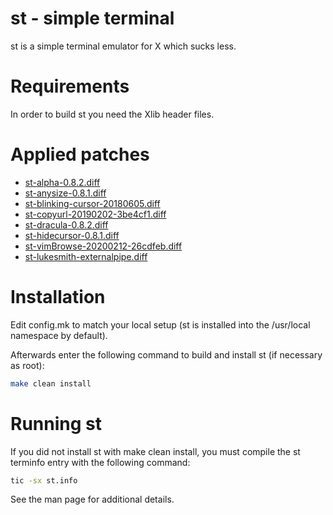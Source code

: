 * st - simple terminal

st is a simple terminal emulator for X which sucks less.


* Requirements

In order to build st you need the Xlib header files.

* Applied patches

- [[https://st.suckless.org/patches/alpha/][st-alpha-0.8.2.diff]]
- [[https://st.suckless.org/patches/anysize/][st-anysize-0.8.1.diff]]
- [[https://aur.archlinux.org/cgit/aur.git/tree/st-blinking-cursor-20180605.diff?h=st-patched-git][st-blinking-cursor-20180605.diff]]
- [[https://st.suckless.org/patches/copyurl/][st-copyurl-20190202-3be4cf1.diff]]
- [[https://st.suckless.org/patches/dracula/][st-dracula-0.8.2.diff]]
- [[https://st.suckless.org/patches/hidecursor/][st-hidecursor-0.8.1.diff]]
- [[https://st.suckless.org/patches/vim_browse/][st-vimBrowse-20200212-26cdfeb.diff]]
- [[https://github.com/LukeSmithxyz/st][st-lukesmith-externalpipe.diff]]

* Installation

Edit config.mk to match your local setup (st is installed into
the /usr/local namespace by default).

Afterwards enter the following command to build and install st (if
necessary as root):

#+begin_src bash
    make clean install
#+end_src

* Running st

If you did not install st with make clean install, you must compile
the st terminfo entry with the following command:

#+begin_src bash
    tic -sx st.info
#+end_src

See the man page for additional details.
